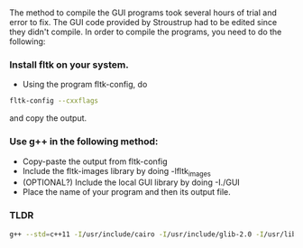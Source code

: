 #+options: toc:nil
* 
The method to compile the GUI programs took several hours of trial and error to fix.
The GUI code provided by Stroustrup had to be edited since they didn't compile.
In order to compile the programs, you need to do the following:

*** Install fltk on your system.
- Using the program fltk-config, do
#+BEGIN_SRC bash
fltk-config --cxxflags
#+END_SRC
and copy the output.
*** Use g++ in the following method:
- Copy-paste the output from fltk-config
- Include the fltk-images library by doing -lfltk_images
- (OPTIONAL?) Include the local GUI library by doing -I./GUI
- Place the name of your program and then its output file.
*** TLDR

#+BEGIN_SRC bash
g++ --std=c++11 -I/usr/include/cairo -I/usr/include/glib-2.0 -I/usr/lib/x86_64-linux-gnu/glib-2.0/include -I/usr/include/pixman-1 -I/usr/include/freetype2 -I/usr/include/libpng16 -I/usr/include/freetype2 -I/usr/include/cairo -I/usr/include/glib-2.0 -I/usr/lib/x86_64-linux-gnu/glib-2.0/include -I/usr/include/pixman-1 -I/usr/include/freetype2 -I/usr/include/libpng16 -g -O2 -fstack-protector-strong -Wformat -Werror=format-security -fvisibility-inlines-hidden -D_LARGEFILE_SOURCE -D_LARGEFILE64_SOURCE -D_THREAD_SAFE -D_REENTRANT -o [OUTPUT FILE] [INPUT FILE_NAME] GUI/Simple_window.cpp GUI/GUI.cpp GUI/Window.cpp GUI/Graph.cpp  -Wl,-Bsymbolic-functions -Wl,-z,relro -Wl,-z,now -Wl,--as-needed -lfltk -lfltk_images -lX11
#+end_src
